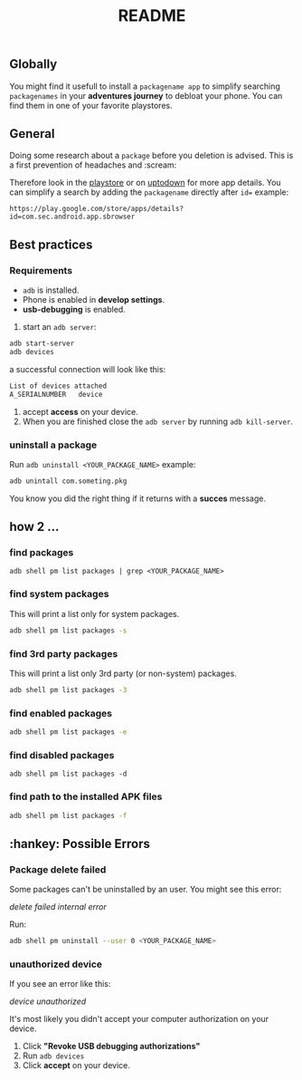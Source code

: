 #+title: README
** Globally
You might find it usefull to install a =packagename app= to simplify searching =packagenames= in your *adventures journey* to debloat your phone.
You can find them in one of your favorite playstores.

**  General
Doing some research about a =package= before you deletion is advised.
This is a first prevention of headaches and :scream:

Therefore look in the [[https://play.google.com/store/search?q=samsung][playstore]]  or on [[https://en.uptodown.com/android/general-android][uptodown]] for more app details.
You can simplify a search by adding the =packagename= directly after =id==
example:
#+begin_src
https://play.google.com/store/apps/details?id=com.sec.android.app.sbrowser
#+end_src

** Best practices

*** Requirements
-  =adb= is installed.
-  Phone is enabled in *develop settings*.
- *usb-debugging* is enabled.

1. start an =adb server=:
#+begin_src bash
adb start-server
adb devices

#+end_src
a successful connection will look like this:
#+begin_src bash
List of devices attached
A_SERIALNUMBER   device
#+end_src

2. accept *access* on your device.
3. When you are finished close the =adb server= by running =adb kill-server=.

*** uninstall a package
Run =adb uninstall <YOUR_PACKAGE_NAME>= example:
#+begin_src bash
adb unintall com.someting.pkg
#+end_src

You know you did the right thing if it returns with a *succes* message.


** how 2 ...
*** find packages
#+begin_src
adb shell pm list packages | grep <YOUR_PACKAGE_NAME>
#+end_src
*** find system packages
This will print a list only for system packages.
#+begin_src bash
adb shell pm list packages -s
#+end_src
*** find 3rd party packages
This will print a list only 3rd party (or non-system) packages.
#+begin_src bash
adb shell pm list packages -3
#+end_src
*** find enabled packages
#+begin_src bash
adb shell pm list packages -e
#+end_src
*** find disabled packages
#+begin_src
adb shell pm list packages -d
#+end_src
*** find path to the installed APK files
#+begin_src bash
adb shell pm list packages -f
#+end_src

**  :hankey: Possible Errors


*** Package delete failed
Some packages can't be uninstalled by an user.
You might see this error:

#+attr_html: :alt  :align left :class img
[[images/delete_failed_internal_error.JPG][delete failed internal error]]


Run:
#+begin_src bash
adb shell pm uninstall --user 0 <YOUR_PACKAGE_NAME>
#+end_src


*** unauthorized device
If you see an error like this:
#+attr_html: :alt  :align left :class img
[[images/device_unauthorized.JPG][device unauthorized]]


It's most likely you didn't accept your computer authorization on your device.
1. Click *"Revoke USB debugging authorizations"*
2. Run =adb devices=
3. Click *accept* on your device.
